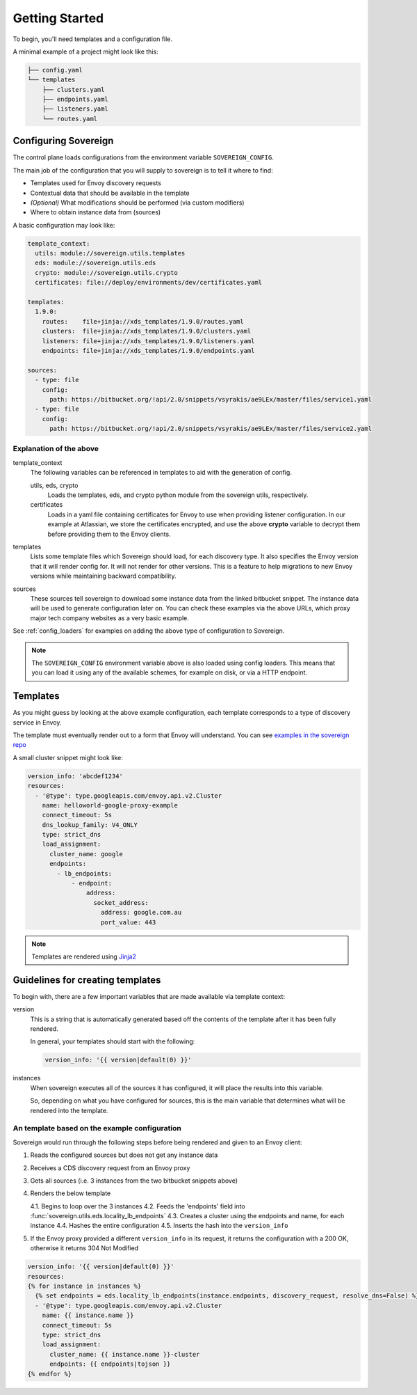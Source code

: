 Getting Started
---------------
To begin, you'll need templates and a configuration file.

A minimal example of a project might look like this:

.. code-block:: none

    ├── config.yaml
    └── templates
        ├── clusters.yaml
        ├── endpoints.yaml
        ├── listeners.yaml
        └── routes.yaml

Configuring Sovereign
^^^^^^^^^^^^^^^^^^^^^
The control plane loads configurations from the environment variable ``SOVEREIGN_CONFIG``.

The main job of the configuration that you will supply to sovereign is to
tell it where to find:

- Templates used for Envoy discovery requests
- Contextual data that should be available in the template
- *(Optional)* What modifications should be performed (via custom modifiers)
- Where to obtain instance data from (sources)

A basic configuration may look like:

.. code-block:: yaml

    template_context:
      utils: module://sovereign.utils.templates
      eds: module://sovereign.utils.eds
      crypto: module://sovereign.utils.crypto
      certificates: file://deploy/environments/dev/certificates.yaml

    templates:
      1.9.0:
        routes:    file+jinja://xds_templates/1.9.0/routes.yaml
        clusters:  file+jinja://xds_templates/1.9.0/clusters.yaml
        listeners: file+jinja://xds_templates/1.9.0/listeners.yaml
        endpoints: file+jinja://xds_templates/1.9.0/endpoints.yaml

    sources:
      - type: file
        config:
          path: https://bitbucket.org/!api/2.0/snippets/vsyrakis/ae9LEx/master/files/service1.yaml
      - type: file
        config:
          path: https://bitbucket.org/!api/2.0/snippets/vsyrakis/ae9LEx/master/files/service2.yaml


Explanation of the above
""""""""""""""""""""""""
template_context
  The following variables can be referenced in templates to aid with the generation of config.

  utils, eds, crypto
    Loads the templates, eds, and crypto python module from the sovereign utils, respectively.

  certificates
    Loads in a yaml file containing certificates for Envoy to use when providing
    listener configuration.
    In our example at Atlassian, we store the certificates encrypted, and use the above **crypto**
    variable to decrypt them before providing them to the Envoy clients.

templates
  Lists some template files which Sovereign should load, for each discovery type.
  It also specifies the Envoy version that it will render config for. It will not
  render for other versions. This is a feature to help migrations to new Envoy
  versions while maintaining backward compatibility.

sources
  These sources tell sovereign to download some instance data from the linked bitbucket snippet.
  The instance data will be used to generate configuration later on.
  You can check these examples via the above URLs, which proxy major tech company websites as a very basic example.

See :ref:`config_loaders` for examples on adding the above type of configuration to Sovereign.

.. note::
   The ``SOVEREIGN_CONFIG`` environment variable above is also loaded using config loaders.
   This means that you can load it using any of the available schemes, for example on disk, or via a HTTP endpoint.

Templates
^^^^^^^^^
As you might guess by looking at the above example configuration, each template
corresponds to a type of discovery service in Envoy.

The template must eventually render out to a form that Envoy will understand.
You can see `examples in the sovereign repo <https://bitbucket.org/atlassian/sovereign/src/master/xds_templates>`_

A small cluster snippet might look like:

.. code-block:: yaml

    version_info: 'abcdef1234'
    resources:
      - '@type': type.googleapis.com/envoy.api.v2.Cluster
        name: helloworld-google-proxy-example
        connect_timeout: 5s
        dns_lookup_family: V4_ONLY
        type: strict_dns
        load_assignment:
          cluster_name: google
          endpoints:
            - lb_endpoints:
                - endpoint:
                    address:
                      socket_address:
                        address: google.com.au
                        port_value: 443

.. note::
   Templates are rendered using `Jinja2 <http://jinja.pocoo.org/docs/2.10/>`_

Guidelines for creating templates
^^^^^^^^^^^^^^^^^^^^^^^^^^^^^^^^^
To begin with, there are a few important variables that are made available via template context:

version
  This is a string that is automatically generated based off the contents
  of the template after it has been fully rendered.

  In general, your templates should start with the following:

  .. code-block:: yaml

     version_info: '{{ version|default(0) }}'

instances
  When sovereign executes all of the sources it has configured, it will place the results
  into this variable.

  So, depending on what you have configured for sources, this is the main variable that
  determines what will be rendered into the template.

An template based on the example configuration
""""""""""""""""""""""""""""""""""""""""""""""
Sovereign would run through the following steps before being rendered and given to an Envoy client:

1. Reads the configured sources but does not get any instance data
2. Receives a CDS discovery request from an Envoy proxy
3. Gets all sources (i.e. 3 instances from the two bitbucket snippets above)
4. Renders the below template

   4.1. Begins to loop over the 3 instances
   4.2. Feeds the 'endpoints' field into :func:`sovereign.utils.eds.locality_lb_endpoints`
   4.3. Creates a cluster using the endpoints and name, for each instance
   4.4. Hashes the entire configuration
   4.5. Inserts the hash into the ``version_info``

5. If the Envoy proxy provided a different ``version_info`` in its request, it returns
   the configuration with a 200 OK, otherwise it returns 304 Not Modified

.. code-block:: jinja

   version_info: '{{ version|default(0) }}'
   resources:
   {% for instance in instances %}
     {% set endpoints = eds.locality_lb_endpoints(instance.endpoints, discovery_request, resolve_dns=False) %}
     - '@type': type.googleapis.com/envoy.api.v2.Cluster
       name: {{ instance.name }}
       connect_timeout: 5s
       type: strict_dns
       load_assignment:
         cluster_name: {{ instance.name }}-cluster
         endpoints: {{ endpoints|tojson }}
   {% endfor %}
